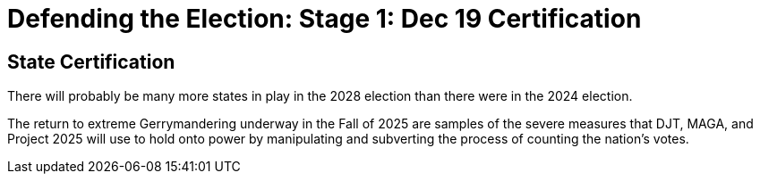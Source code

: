 # Defending the Election: Stage 1: Dec 19 Certification
:doctype: book
:page-authors: Vector Hasting
:table-caption: Data Set
:imagesdir: /Media/Images/
:page-draft_complete: 0%
:page-stage: 07
:page-todos: Complete this
:showtitle:


## State Certification

There will probably be many more states in play in the 2028 election than there were in the 2024 election. 

The return to extreme Gerrymandering underway in the Fall of 2025 are samples of the severe measures that DJT, MAGA, and Project 2025 will use to hold onto power by manipulating and subverting the process of counting the nation's votes. 


